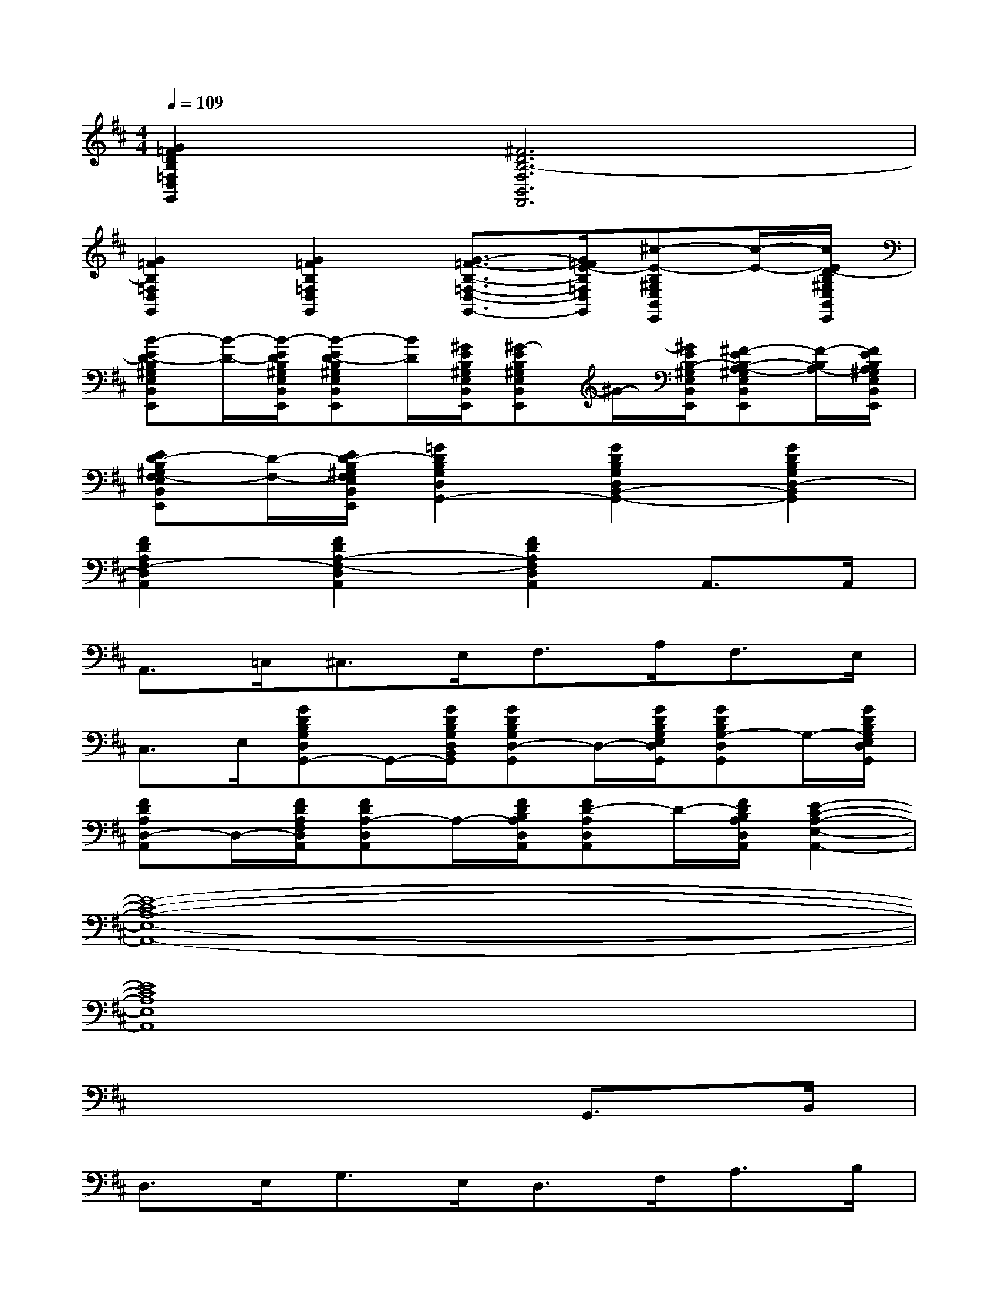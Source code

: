 X:1
T:
M:4/4
L:1/8
Q:1/4=109
K:D%2sharps
V:1
[G2=F2D2B,2=F,2D,2G,,2][^F6D6B,6-F,6B,,6F,,6]|
[G2=F2B,2=F,2D,2G,,2][G2=F2B,2=F,2D,2G,,2][G3/2-=F3/2-B,3/2-=F,3/2-D,3/2-G,,3/2-][G/2=F/2E/2-B,/2=F,/2D,/2G,,/2][^c-E-B,^G,E,B,,E,,][c/2-E/2-][c/2E/2D/2-B,/2^G,/2E,/2B,,/2E,,/2]|
[B-ED-B,^G,E,B,,E,,][B/2-D/2-][B/2-E/2D/2B,/2^G,/2E,/2B,,/2E,,/2][B-ED-B,^G,E,B,,E,,][B/2D/2][^G/2E/2B,/2^G,/2E,/2B,,/2E,,/2][^G-EB,^G,E,B,,E,,]^G/2-[^G/2E/2B,/2-^G,/2E,/2B,,/2E,,/2][^F-EB,-A,-^G,E,B,,E,,][F/2-B,/2A,/2-][F/2E/2B,/2A,/2^G,/2E,/2B,,/2E,,/2]|
[ED-B,^G,F,-E,B,,E,,][D/2-F,/2-][E/2D/2-B,/2^G,/2F,/2E,/2B,,/2E,,/2][=G2D2B,2G,2D,2G,,2-][G2D2B,2G,2D,2B,,2-G,,2-][G2D2B,2G,2D,2-B,,2G,,2]|
[F2D2A,2F,2-D,2A,,2][F2D2A,2-F,2-D,2A,,2][F2D2A,2F,2D,2A,,2]A,,>A,,|
A,,>=C,^C,>E,F,>A,F,>E,|
C,>E,[GDB,G,D,G,,-]G,,/2-[G/2D/2B,/2G,/2D,/2B,,/2G,,/2][GDB,G,D,-G,,]D,/2-[G/2D/2B,/2G,/2E,/2D,/2G,,/2][GDB,G,-D,G,,]G,/2-[G/2D/2B,/2G,/2E,/2D,/2G,,/2]|
[FDA,D,-A,,]D,/2-[F/2D/2A,/2F,/2D,/2A,,/2][FDA,-D,A,,]A,/2-[F/2D/2B,/2A,/2D,/2A,,/2][FD-A,D,A,,]D/2-[F/2D/2B,/2A,/2D,/2A,,/2][E2-C2-A,2-E,2-A,,2-]|
[E8-C8-A,8-E,8-A,,8-]|
[E8C8A,8E,8A,,8]|
x6G,,>B,,|
D,>E,G,>E,D,>F,A,>B,|
D>B,[E,A,,]x/2[E,/2A,,/2][E,3/2A,,3/2]=C,<^C,E,/2|
F,>A,F,>E,C,>E,G,,>B,,|
D,>E,G,>E,D,>F,A,>B,|
D>B,[E,A,,]x/2[E,/2A,,/2][E,3/2A,,3/2]=C,<^C,E,/2